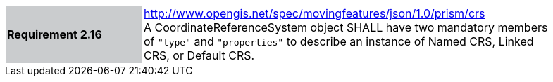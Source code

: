 [width="90%",cols="2,6"]
|===
|*Requirement 2.16* {set:cellbgcolor:#CACCCE} |
http://www.opengis.net/spec/movingfeatures/json/1.0/prism/crs +
A CoordinateReferenceSystem object SHALL have two mandatory members of `"type"` and `"properties"`
to describe an instance of Named CRS, Linked CRS, or Default CRS.
{set:cellbgcolor:#FFFFFF}
|===
